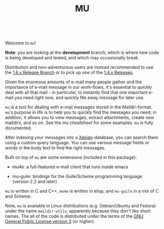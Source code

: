 #+TITLE:MU
[[https://github.com/djcb/mu/blob/master/COPYING][https://img.shields.io/github/license/djcb/mu?logo=gnu&.svg]]
[[https://en.cppreference.com][https://img.shields.io/badge/Made%20with-C/CPP-1f425f?logo=c&.svg]]
[[https://img.shields.io/github/v/release/djcb/mu][https://img.shields.io/github/v/release/djcb/mu.svg]]
[[https://github.com/djcb/mu/graphs/contributors][https://img.shields.io/github/contributors/djcb/mu.svg]]
[[https://github.com/djcb/mu/issues][https://img.shields.io/github/issues/djcb/mu.svg]]
[[https://github.com/djcb/mu/issues?q=is%3Aissue+is%3Aopen+label%3Arfe][https://img.shields.io/github/issues/djcb/mu/rfe?color=008b8b.svg]]
[[https://github.com/djcb/mu/pull/new][https://img.shields.io/badge/PRs-welcome-brightgreen.svg]]\\
[[https://melpa.org/#/?q=mu4e&sort=version&asc=false][https://img.shields.io/badge/Emacs-25.3-922793?logo=gnu-emacs&logoColor=b39ddb&.svg]]
[[https://www.djcbsoftware.nl/code/mu/mu4e/Installation.html#Dependencies-for-Debian_002fUbuntu][https://img.shields.io/badge/Platform-Linux-2e8b57?logo=linux&.svg]]
[[https://www.djcbsoftware.nl/code/mu/mu4e/Installation.html#Building-from-a-release-tarball-1][https://img.shields.io/badge/Platform-FreeBSD-8b3a3a?logo=freebsd&logoColor=c32136&.svg]]
[[https://formulae.brew.sh/formula/mu#default][https://img.shields.io/badge/Platform-macOS-101010?logo=apple&logoColor=ffffff&.svg]]
[[https://github.com/msys2-unofficial/MSYS2-packages/blob/master/mu/README.org][https://img.shields.io/badge/Platform-Windows-00bfff?logo=windows&logoColor=00bfff&.svg]]

Welcome to ~mu~!

*Note*: you are looking at the *development* branch, which is where new
code is being developed and tested, and which may occasionally break.

Distribution and non-adventurous users are instead recommended to use
the [[https://github.com/djcb/mu/tree/release/1.6.x][1.6.x Release Branch]] or to pick up one of the [[https://github.com/djcb/mu/releases][1.4.x Releases]].

Given the enormous amounts of e-mail many people gather and the
importance of e-mail message in our work-flows, it's essential to
quickly deal with all that mail - in particular, to instantly find
that one important e-mail you need right now, and quickly file away
message for later use.

~mu~ is a tool for dealing with e-mail messages stored in the
Maildir-format. ~mu~'s purpose in life is to help you to quickly find
the messages you need; in addition, it allows you to view messages,
extract attachments, create new maildirs, and so on. See the [[www/cheatsheet.md][mu
cheatsheet]] for some examples. =mu= is fully documented.

After indexing your messages into a [[http://www.xapian.org][Xapian]]-database, you can search
them using a custom query language. You can use various message fields
or words in the body text to find the right messages.

Built on top of ~mu~ are some extensions (included in this package):

- mu4e: a full-featured e-mail client that runs inside emacs

- mu-guile: bindings for the Guile/Scheme programming language (version 2.2 and later)

~mu~ is written in C and C++; ~mu4e~ is written in elisp, and ~mu-guile~ in
a mix of C and Scheme.

Note, ~mu~ is available in Linux distributions (e.g. Debian/Ubuntu and
Fedora) under the name ~maildir-utils~; apparently because they don't
like short names. The all of the code is distributed under the terms
of the [[https://www.gnu.org/licenses/gpl-3.0.en.html][GNU General Public License version 3]] (or higher).
